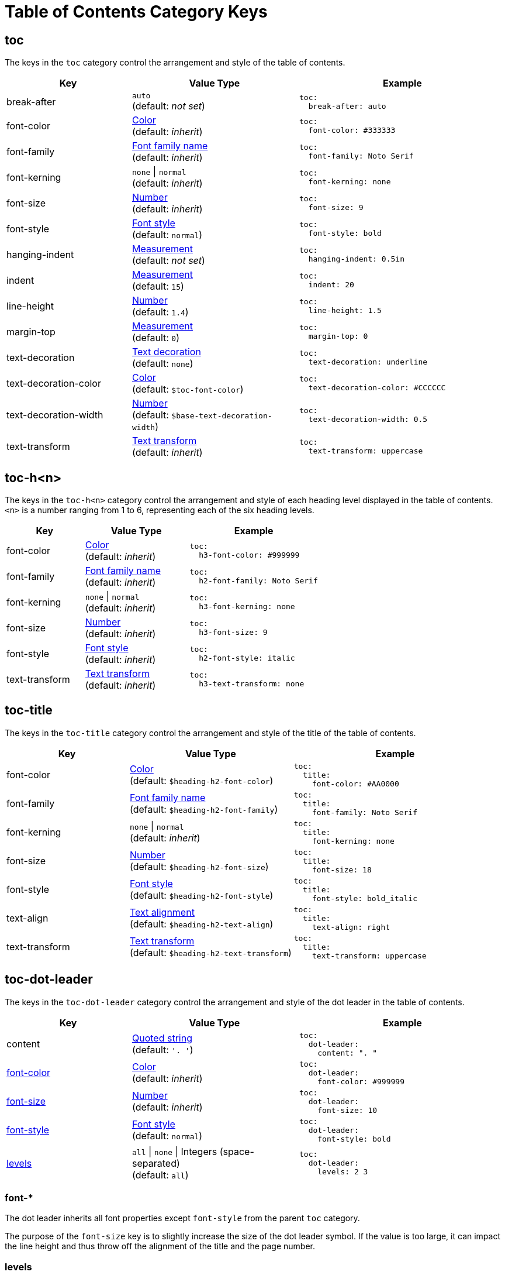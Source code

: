 = Table of Contents Category Keys
:description: Reference list of the available TOC category keys and their value types.
:navtitle: TOC
:source-language: yaml

[#toc]
== toc

The keys in the `toc` category control the arrangement and style of the table of contents.

[cols="3,4,5a"]
|===
|Key |Value Type |Example

|break-after
|`auto` +
(default: _not set_)
|[source]
toc:
  break-after: auto

|font-color
|xref:color.adoc[Color] +
(default: _inherit_)
|[source]
toc:
  font-color: #333333

|font-family
|xref:font-support.adoc[Font family name] +
(default: _inherit_)
|[source]
toc:
  font-family: Noto Serif

|font-kerning
|`none` {vbar} `normal` +
(default: _inherit_)
|[source]
toc:
  font-kerning: none

|font-size
|xref:language.adoc#values[Number] +
(default: _inherit_)
|[source]
toc:
  font-size: 9

|font-style
|xref:text.adoc#font-style[Font style] +
//TODO Why is the default not inherited?
(default: `normal`)
|[source]
toc:
  font-style: bold

|hanging-indent
|xref:measurement-units.adoc[Measurement] +
(default: _not set_)
|[source]
toc:
  hanging-indent: 0.5in

|indent
|xref:measurement-units.adoc[Measurement] +
(default: `15`)
|[source]
toc:
  indent: 20

|line-height
|xref:language.adoc#values[Number] +
(default: `1.4`)
|[source]
toc:
  line-height: 1.5

|margin-top
|xref:measurement-units.adoc[Measurement] +
(default: `0`)
|[source]
toc:
  margin-top: 0

|text-decoration
|xref:text.adoc#decoration[Text decoration] +
(default: `none`)
|[source]
toc:
  text-decoration: underline

|text-decoration-color
|xref:color.adoc[Color] +
(default: `$toc-font-color`)
|[source]
toc:
  text-decoration-color: #CCCCCC

|text-decoration-width
|xref:language.adoc#values[Number] +
(default: `$base-text-decoration-width`)
|[source]
toc:
  text-decoration-width: 0.5

|text-transform
|xref:text.adoc#transform[Text transform] +
(default: _inherit_)
|[source]
toc:
  text-transform: uppercase
|===

[#levels]
== toc-h<n>

The keys in the `toc-h<n>` category control the arrangement and style of each heading level displayed in the table of contents.
`<n>` is a number ranging from 1 to 6, representing each of the six heading levels.

[cols="3,4,5a"]
|===
|Key |Value Type |Example

|font-color
|xref:color.adoc[Color] +
(default: _inherit_)
|[source]
toc:
  h3-font-color: #999999

|font-family
|xref:font-support.adoc[Font family name] +
(default: _inherit_)
|[source]
toc:
  h2-font-family: Noto Serif

|font-kerning
|`none` {vbar} `normal` +
(default: _inherit_)
|[source]
toc:
  h3-font-kerning: none

|font-size
|xref:language.adoc#values[Number] +
(default: _inherit_)
|[source]
toc:
  h3-font-size: 9

|font-style
|xref:text.adoc#font-style[Font style] +
(default: _inherit_)
|[source]
toc:
  h2-font-style: italic

|text-transform
|xref:text.adoc#transform[Text transform] +
(default: _inherit_)
|[source]
toc:
  h3-text-transform: none
|===

[#title]
== toc-title

The keys in the `toc-title` category control the arrangement and style of the title of the table of contents.

[cols="3,4,5a"]
|===
|Key |Value Type |Example

|font-color
|xref:color.adoc[Color] +
(default: `$heading-h2-font-color`)
|[source]
toc:
  title:
    font-color: #AA0000

|font-family
|xref:font-support.adoc[Font family name] +
(default: `$heading-h2-font-family`)
|[source]
toc:
  title:
    font-family: Noto Serif

|font-kerning
|`none` {vbar} `normal` +
(default: _inherit_)
|[source]
toc:
  title:
    font-kerning: none

|font-size
|xref:language.adoc#values[Number] +
(default: `$heading-h2-font-size`)
|[source]
toc:
  title:
    font-size: 18

|font-style
|xref:text.adoc#font-style[Font style] +
(default: `$heading-h2-font-style`)
|[source]
toc:
  title:
    font-style: bold_italic

|text-align
|xref:text.adoc#text-align[Text alignment] +
(default: `$heading-h2-text-align`)
|[source]
toc:
  title:
    text-align: right

|text-transform
|xref:text.adoc#transform[Text transform] +
(default: `$heading-h2-text-transform`)
|[source]
toc:
  title:
    text-transform: uppercase
|===

[#dot]
== toc-dot-leader

The keys in the `toc-dot-leader` category control the arrangement and style of the dot leader in the table of contents.

[cols="3,4,5a"]
|===
|Key |Value Type |Example

|content
|xref:quoted-string.adoc[Quoted string] +
(default: `'. '`)
|[source]
toc:
  dot-leader:
    content: ". "

|<<font-properties,font-color>>
|xref:color.adoc[Color] +
(default: _inherit_)
|[source]
toc:
  dot-leader:
    font-color: #999999

|<<font-properties,font-size>>
|xref:language.adoc#values[Number] +
(default: _inherit_)
|[source]
toc:
  dot-leader:
    font-size: 10

|<<font-properties,font-style>>
|xref:text.adoc#font-style[Font style] +
(default: `normal`)
|[source]
toc:
  dot-leader:
    font-style: bold

|<<dot-levels,levels>>
|`all` {vbar} `none` {vbar} Integers (space-separated) +
(default: `all`)
|[source]
toc:
  dot-leader:
    levels: 2 3
|===

[#font-properties]
=== font-*

The dot leader inherits all font properties except `font-style` from the parent `toc` category.

The purpose of the `font-size` key is to slightly increase the size of the dot leader symbol.
If the value is too large, it can impact the line height and thus throw off the alignment of the title and the page number.

[#dot-levels]
=== levels

The integers assigned to the `levels` key are based on the AsciiDoc section levels.
That is part = 0, chapter = 1, etc.
Dot leaders are only shown for the specified levels.
If a value isn't specified, dot leaders are shown for all levels.
